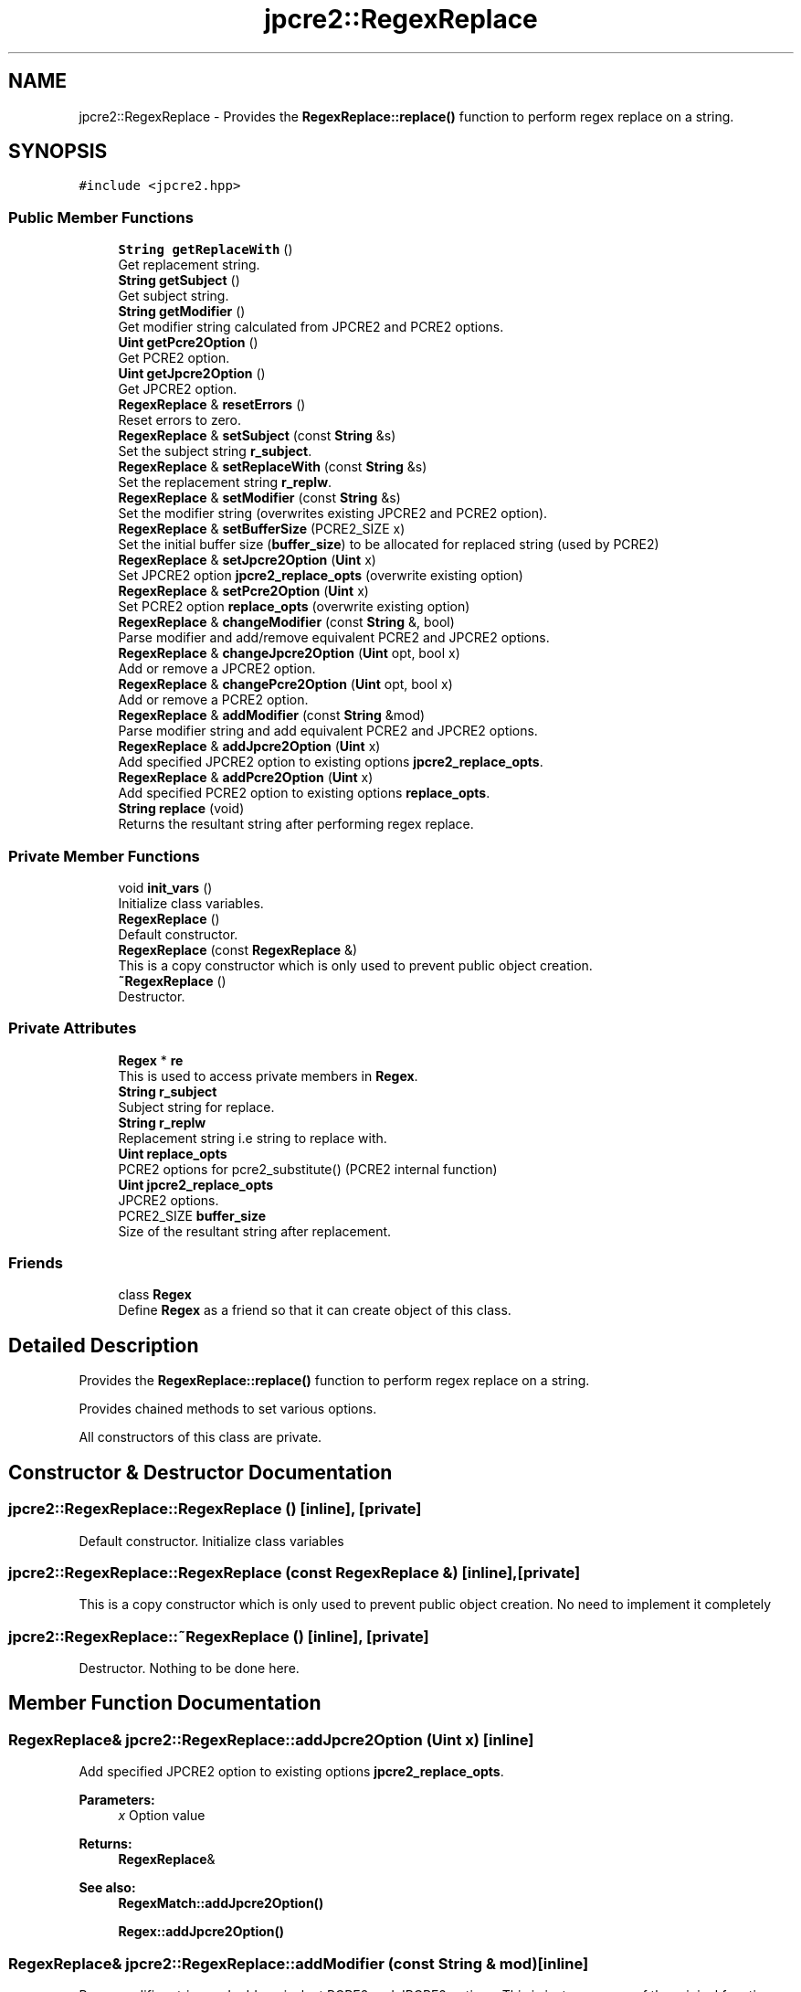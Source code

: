 .TH "jpcre2::RegexReplace" 3 "Sun Sep 11 2016" "Version 10.26.01" "JPCRE2" \" -*- nroff -*-
.ad l
.nh
.SH NAME
jpcre2::RegexReplace \- Provides the \fBRegexReplace::replace()\fP function to perform regex replace on a string\&.  

.SH SYNOPSIS
.br
.PP
.PP
\fC#include <jpcre2\&.hpp>\fP
.SS "Public Member Functions"

.in +1c
.ti -1c
.RI "\fBString\fP \fBgetReplaceWith\fP ()"
.br
.RI "Get replacement string\&. "
.ti -1c
.RI "\fBString\fP \fBgetSubject\fP ()"
.br
.RI "Get subject string\&. "
.ti -1c
.RI "\fBString\fP \fBgetModifier\fP ()"
.br
.RI "Get modifier string calculated from JPCRE2 and PCRE2 options\&. "
.ti -1c
.RI "\fBUint\fP \fBgetPcre2Option\fP ()"
.br
.RI "Get PCRE2 option\&. "
.ti -1c
.RI "\fBUint\fP \fBgetJpcre2Option\fP ()"
.br
.RI "Get JPCRE2 option\&. "
.ti -1c
.RI "\fBRegexReplace\fP & \fBresetErrors\fP ()"
.br
.RI "Reset errors to zero\&. "
.ti -1c
.RI "\fBRegexReplace\fP & \fBsetSubject\fP (const \fBString\fP &s)"
.br
.RI "Set the subject string \fBr_subject\fP\&. "
.ti -1c
.RI "\fBRegexReplace\fP & \fBsetReplaceWith\fP (const \fBString\fP &s)"
.br
.RI "Set the replacement string \fBr_replw\fP\&. "
.ti -1c
.RI "\fBRegexReplace\fP & \fBsetModifier\fP (const \fBString\fP &s)"
.br
.RI "Set the modifier string (overwrites existing JPCRE2 and PCRE2 option)\&. "
.ti -1c
.RI "\fBRegexReplace\fP & \fBsetBufferSize\fP (PCRE2_SIZE x)"
.br
.RI "Set the initial buffer size (\fBbuffer_size\fP) to be allocated for replaced string (used by PCRE2) "
.ti -1c
.RI "\fBRegexReplace\fP & \fBsetJpcre2Option\fP (\fBUint\fP x)"
.br
.RI "Set JPCRE2 option \fBjpcre2_replace_opts\fP (overwrite existing option) "
.ti -1c
.RI "\fBRegexReplace\fP & \fBsetPcre2Option\fP (\fBUint\fP x)"
.br
.RI "Set PCRE2 option \fBreplace_opts\fP (overwrite existing option) "
.ti -1c
.RI "\fBRegexReplace\fP & \fBchangeModifier\fP (const \fBString\fP &, bool)"
.br
.RI "Parse modifier and add/remove equivalent PCRE2 and JPCRE2 options\&. "
.ti -1c
.RI "\fBRegexReplace\fP & \fBchangeJpcre2Option\fP (\fBUint\fP opt, bool x)"
.br
.RI "Add or remove a JPCRE2 option\&. "
.ti -1c
.RI "\fBRegexReplace\fP & \fBchangePcre2Option\fP (\fBUint\fP opt, bool x)"
.br
.RI "Add or remove a PCRE2 option\&. "
.ti -1c
.RI "\fBRegexReplace\fP & \fBaddModifier\fP (const \fBString\fP &mod)"
.br
.RI "Parse modifier string and add equivalent PCRE2 and JPCRE2 options\&. "
.ti -1c
.RI "\fBRegexReplace\fP & \fBaddJpcre2Option\fP (\fBUint\fP x)"
.br
.RI "Add specified JPCRE2 option to existing options \fBjpcre2_replace_opts\fP\&. "
.ti -1c
.RI "\fBRegexReplace\fP & \fBaddPcre2Option\fP (\fBUint\fP x)"
.br
.RI "Add specified PCRE2 option to existing options \fBreplace_opts\fP\&. "
.ti -1c
.RI "\fBString\fP \fBreplace\fP (void)"
.br
.RI "Returns the resultant string after performing regex replace\&. "
.in -1c
.SS "Private Member Functions"

.in +1c
.ti -1c
.RI "void \fBinit_vars\fP ()"
.br
.RI "Initialize class variables\&. "
.ti -1c
.RI "\fBRegexReplace\fP ()"
.br
.RI "Default constructor\&. "
.ti -1c
.RI "\fBRegexReplace\fP (const \fBRegexReplace\fP &)"
.br
.RI "This is a copy constructor which is only used to prevent public object creation\&. "
.ti -1c
.RI "\fB~RegexReplace\fP ()"
.br
.RI "Destructor\&. "
.in -1c
.SS "Private Attributes"

.in +1c
.ti -1c
.RI "\fBRegex\fP * \fBre\fP"
.br
.RI "This is used to access private members in \fBRegex\fP\&. "
.ti -1c
.RI "\fBString\fP \fBr_subject\fP"
.br
.RI "Subject string for replace\&. "
.ti -1c
.RI "\fBString\fP \fBr_replw\fP"
.br
.RI "Replacement string i\&.e string to replace with\&. "
.ti -1c
.RI "\fBUint\fP \fBreplace_opts\fP"
.br
.RI "PCRE2 options for pcre2_substitute() (PCRE2 internal function) "
.ti -1c
.RI "\fBUint\fP \fBjpcre2_replace_opts\fP"
.br
.RI "JPCRE2 options\&. "
.ti -1c
.RI "PCRE2_SIZE \fBbuffer_size\fP"
.br
.RI "Size of the resultant string after replacement\&. "
.in -1c
.SS "Friends"

.in +1c
.ti -1c
.RI "class \fBRegex\fP"
.br
.RI "Define \fBRegex\fP as a friend so that it can create object of this class\&. "
.in -1c
.SH "Detailed Description"
.PP 
Provides the \fBRegexReplace::replace()\fP function to perform regex replace on a string\&. 

Provides chained methods to set various options\&.
.PP
All constructors of this class are private\&. 
.SH "Constructor & Destructor Documentation"
.PP 
.SS "jpcre2::RegexReplace::RegexReplace ()\fC [inline]\fP, \fC [private]\fP"

.PP
Default constructor\&. Initialize class variables 
.SS "jpcre2::RegexReplace::RegexReplace (const \fBRegexReplace\fP &)\fC [inline]\fP, \fC [private]\fP"

.PP
This is a copy constructor which is only used to prevent public object creation\&. No need to implement it completely 
.SS "jpcre2::RegexReplace::~RegexReplace ()\fC [inline]\fP, \fC [private]\fP"

.PP
Destructor\&. Nothing to be done here\&. 
.SH "Member Function Documentation"
.PP 
.SS "\fBRegexReplace\fP& jpcre2::RegexReplace::addJpcre2Option (\fBUint\fP x)\fC [inline]\fP"

.PP
Add specified JPCRE2 option to existing options \fBjpcre2_replace_opts\fP\&. 
.PP
\fBParameters:\fP
.RS 4
\fIx\fP Option value 
.RE
.PP
\fBReturns:\fP
.RS 4
\fBRegexReplace\fP& 
.RE
.PP
\fBSee also:\fP
.RS 4
\fBRegexMatch::addJpcre2Option()\fP 
.PP
\fBRegex::addJpcre2Option()\fP 
.RE
.PP

.SS "\fBRegexReplace\fP& jpcre2::RegexReplace::addModifier (const \fBString\fP & mod)\fC [inline]\fP"

.PP
Parse modifier string and add equivalent PCRE2 and JPCRE2 options\&. This is just a wrapper of the original function \fBRegexReplace::changeModifier()\fP provided for convenience\&.
.PP
\fBNote:\fP If speed of operation is very crucial, use \fBRegexReplace::addJpcre2Option()\fP and \fBRegexReplace::addPcre2Option()\fP with equivalent options\&. It will be faster that way\&. 
.PP
\fBParameters:\fP
.RS 4
\fImod\fP Modifier string 
.RE
.PP
\fBReturns:\fP
.RS 4
\fBRegexReplace\fP& 
.RE
.PP
\fBSee also:\fP
.RS 4
\fBRegexMatch::addModifier()\fP 
.PP
\fBRegex::addModifier()\fP 
.RE
.PP

.SS "\fBRegexReplace\fP& jpcre2::RegexReplace::addPcre2Option (\fBUint\fP x)\fC [inline]\fP"

.PP
Add specified PCRE2 option to existing options \fBreplace_opts\fP\&. 
.PP
\fBParameters:\fP
.RS 4
\fIx\fP Option value 
.RE
.PP
\fBReturns:\fP
.RS 4
\fBRegexReplace\fP& 
.RE
.PP
\fBSee also:\fP
.RS 4
\fBRegexMatch::addPcre2Option()\fP 
.PP
\fBRegex::addPcre2Option()\fP 
.RE
.PP

.SS "\fBRegexReplace\fP& jpcre2::RegexReplace::changeJpcre2Option (\fBUint\fP opt, bool x)\fC [inline]\fP"

.PP
Add or remove a JPCRE2 option\&. 
.PP
\fBParameters:\fP
.RS 4
\fIopt\fP JPCRE2 option value 
.br
\fIx\fP Add the option if it's true, remove otherwise\&. 
.RE
.PP
\fBReturns:\fP
.RS 4
\fBRegex\fP& 
.RE
.PP
\fBSee also:\fP
.RS 4
\fBRegexMatch::changeJpcre2Option()\fP 
.PP
\fBRegex::changeJpcre2Option()\fP 
.RE
.PP

.SS "\fBjpcre2::RegexReplace\fP & jpcre2::RegexReplace::changeModifier (const \fBString\fP & mod, bool x)"

.PP
Parse modifier and add/remove equivalent PCRE2 and JPCRE2 options\&. After a call to this function \fBreplace_opts\fP and \fBjpcre2_replace_opts\fP will be properly set\&.
.PP
This function does not initialize or re-initialize options\&. If you want to set options from scratch, initialize them to their defaults before calling this function\&.
.PP
\fBNote:\fP If speed of operation is very crucial, use \fBRegexReplace::changeJpcre2Option()\fP and \fBRegexReplace::changePcre2Option()\fP with equivalent options\&. It will be faster that way\&. 
.PP
\fBParameters:\fP
.RS 4
\fImod\fP Modifier string 
.br
\fIx\fP Whether to add or remove option 
.RE
.PP
\fBReturns:\fP
.RS 4
\fBRegexReplace\fP& 
.RE
.PP
\fBSee also:\fP
.RS 4
\fBRegexMatch::changeModifier()\fP 
.PP
\fBRegex::changeModifier()\fP 
.RE
.PP

.SS "\fBRegexReplace\fP& jpcre2::RegexReplace::changePcre2Option (\fBUint\fP opt, bool x)\fC [inline]\fP"

.PP
Add or remove a PCRE2 option\&. 
.PP
\fBParameters:\fP
.RS 4
\fIopt\fP PCRE2 option value 
.br
\fIx\fP Add the option if it's true, remove otherwise\&. 
.RE
.PP
\fBReturns:\fP
.RS 4
\fBRegex\fP& 
.RE
.PP
\fBSee also:\fP
.RS 4
\fBRegexMatch::changePcre2Option()\fP 
.PP
\fBRegex::changePcre2Option()\fP 
.RE
.PP

.SS "\fBUint\fP jpcre2::RegexReplace::getJpcre2Option ()\fC [inline]\fP"

.PP
Get JPCRE2 option\&. 
.PP
\fBReturns:\fP
.RS 4
\fBjpcre2_replace_opts\fP 
.RE
.PP
\fBSee also:\fP
.RS 4
\fBRegex::getJpcre2Option()\fP 
.PP
\fBRegexMatch::getJpcre2Option()\fP 
.RE
.PP

.SS "\fBjpcre2::String\fP jpcre2::RegexReplace::getModifier ()"

.PP
Get modifier string calculated from JPCRE2 and PCRE2 options\&. Calculate modifier string from \fBreplace_opts\fP and \fBjpcre2_replace_opts\fP and return it\&.
.PP
\fBReturns:\fP
.RS 4
Modifier string 
.RE
.PP
\fBSee also:\fP
.RS 4
\fBRegex::getModifier()\fP 
.PP
\fBRegexMatch::getModifier()\fP 
.RE
.PP

.SS "\fBUint\fP jpcre2::RegexReplace::getPcre2Option ()\fC [inline]\fP"

.PP
Get PCRE2 option\&. 
.PP
\fBReturns:\fP
.RS 4
\fBreplace_opts\fP 
.RE
.PP
\fBSee also:\fP
.RS 4
\fBRegex::getPcre2Option()\fP 
.PP
\fBRegexMatch::getPcre2Option()\fP 
.RE
.PP

.SS "\fBString\fP jpcre2::RegexReplace::getReplaceWith ()\fC [inline]\fP"

.PP
Get replacement string\&. 
.PP
\fBReturns:\fP
.RS 4
replacement string set with \fBRegexReplace::setReplaceWith()\fP 
.RE
.PP

.SS "\fBString\fP jpcre2::RegexReplace::getSubject ()\fC [inline]\fP"

.PP
Get subject string\&. 
.PP
\fBReturns:\fP
.RS 4
subject string 
.RE
.PP
\fBSee also:\fP
.RS 4
\fBRegexMatch::getSubject()\fP 
.RE
.PP

.SS "\fBjpcre2::String\fP jpcre2::RegexReplace::replace (void)"

.PP
Returns the resultant string after performing regex replace\&. Perform regex replace by retrieving subject string, replacement string, modifier and other options from class variables\&.
.PP
\fBReturns:\fP
.RS 4
Replaced string 
.RE
.PP

.SS "\fBjpcre2::RegexReplace\fP & jpcre2::RegexReplace::resetErrors ()"

.PP
Reset errors to zero\&. 
.PP
\fBReturns:\fP
.RS 4
A reference to the \fBRegexReplace\fP object 
.RE
.PP
\fBSee also:\fP
.RS 4
\fBRegex::resetErrors()\fP 
.PP
\fBRegexMatch::resetErrors()\fP
.RE
.PP
If you wanna examine the error status of a function call in the method chain, add this function just before your target function so that the error is set to zero before that target function is called, and leave everything out after the target function so that there will be no additional errors from other functions\&.
.PP
This function is callable from everywhere in a method chain, i\&.e other copy of this function for other classes are available and they do the exactly same thing\&. 
.PP
\fBReturns:\fP
.RS 4
A reference to the \fBRegexReplace\fP object 
.RE
.PP
\fBSee also:\fP
.RS 4
\fBRegex::resetErrors()\fP 
.PP
\fBRegexMatch::resetErrors()\fP 
.RE
.PP

.SS "\fBRegexReplace\fP& jpcre2::RegexReplace::setBufferSize (PCRE2_SIZE x)\fC [inline]\fP"

.PP
Set the initial buffer size (\fBbuffer_size\fP) to be allocated for replaced string (used by PCRE2) 
.PP
\fBParameters:\fP
.RS 4
\fIx\fP Buffer size 
.RE
.PP
\fBReturns:\fP
.RS 4
\fBRegexReplace\fP& 
.RE
.PP

.SS "\fBRegexReplace\fP& jpcre2::RegexReplace::setJpcre2Option (\fBUint\fP x)\fC [inline]\fP"

.PP
Set JPCRE2 option \fBjpcre2_replace_opts\fP (overwrite existing option) 
.PP
\fBParameters:\fP
.RS 4
\fIx\fP Option value 
.RE
.PP
\fBReturns:\fP
.RS 4
\fBRegexReplace\fP& 
.RE
.PP
\fBSee also:\fP
.RS 4
\fBRegexMatch::setJpcre2Option()\fP 
.PP
\fBRegex::setJpcre2Option()\fP 
.RE
.PP

.SS "\fBRegexReplace\fP& jpcre2::RegexReplace::setModifier (const \fBString\fP & s)\fC [inline]\fP"

.PP
Set the modifier string (overwrites existing JPCRE2 and PCRE2 option)\&. \fBNote:\fP If speed of operation is very crucial, use \fBRegexReplace::setJpcre2Option()\fP and \fBRegexReplace::setPcre2Option()\fP with equivalent options\&. It will be faster that way\&. 
.PP
\fBParameters:\fP
.RS 4
\fIs\fP Modifier string 
.RE
.PP
\fBReturns:\fP
.RS 4
\fBRegexReplace\fP& 
.RE
.PP
\fBSee also:\fP
.RS 4
\fBRegexMatch::setModifier()\fP 
.PP
\fBRegex::setModifier()\fP 
.RE
.PP

.SS "\fBRegexReplace\fP& jpcre2::RegexReplace::setPcre2Option (\fBUint\fP x)\fC [inline]\fP"

.PP
Set PCRE2 option \fBreplace_opts\fP (overwrite existing option) 
.PP
\fBParameters:\fP
.RS 4
\fIx\fP Option value 
.RE
.PP
\fBReturns:\fP
.RS 4
\fBRegexReplace\fP& 
.RE
.PP
\fBSee also:\fP
.RS 4
\fBRegexMatch::setPcre2Option()\fP 
.PP
\fBRegex::setPcre2Option()\fP 
.RE
.PP

.SS "\fBRegexReplace\fP& jpcre2::RegexReplace::setReplaceWith (const \fBString\fP & s)\fC [inline]\fP"

.PP
Set the replacement string \fBr_replw\fP\&. 
.PP
\fBParameters:\fP
.RS 4
\fIs\fP String to replace with 
.RE
.PP
\fBReturns:\fP
.RS 4
\fBRegexReplace\fP& 
.RE
.PP

.SS "\fBRegexReplace\fP& jpcre2::RegexReplace::setSubject (const \fBString\fP & s)\fC [inline]\fP"

.PP
Set the subject string \fBr_subject\fP\&. 
.PP
\fBParameters:\fP
.RS 4
\fIs\fP Subject string 
.RE
.PP
\fBReturns:\fP
.RS 4
\fBRegexReplace\fP& 
.RE
.PP
\fBSee also:\fP
.RS 4
\fBRegexMatch::setSubject()\fP 
.RE
.PP

.SH "Member Data Documentation"
.PP 
.SS "PCRE2_SIZE jpcre2::RegexReplace::buffer_size\fC [private]\fP"

.PP
Size of the resultant string after replacement\&. Used to allocate enough memory for replaced string by PCRE2 internal function pcre2_substitute\&. Initialized to \fBSUBSTITUTE_RESULT_INIT_SIZE\fP\&. 

.SH "Author"
.PP 
Generated automatically by Doxygen for JPCRE2 from the source code\&.
